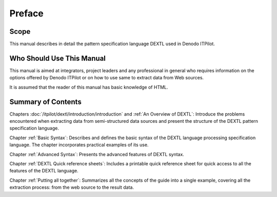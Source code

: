 =======
Preface
=======

Scope
=====

This manual describes in detail the pattern specification language DEXTL
used in Denodo ITPilot.

Who Should Use This Manual
==========================

This manual is aimed at integrators, project leaders and any
professional in general who requires information on the options offered
by Denodo ITPilot or on how to use same to extract data from Web
sources.



It is assumed that the reader of this manual has basic knowledge of
HTML.


Summary of Contents
===================
Chapters :doc:`/itpilot/dextl/introduction/introduction` and :ref:`An Overview of DEXTL`: Introduce the
problems encountered when extracting data from semi-structured data
sources and present the structure of the DEXTL pattern specification
language.



Chapter :ref:`Basic Syntax`: Describes and defines the basic syntax of the
DEXTL language processing specification language. The chapter
incorporates practical examples of its use.



Chapter :ref:`Advanced Syntax`: Presents the advanced features of DEXTL
syntax.



Chapter :ref:`DEXTL Quick reference sheets`: Includes a printable quick
reference sheet for quick access to all the features of the DEXTL
language.



Chapter :ref:`Putting all together`: Summarizes all the concepts of the
guide into a single example, covering all the extraction process: from
the web source to the result data.


